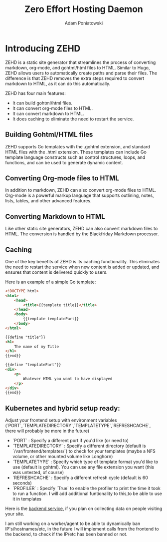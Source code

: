 #+TITLE: Zero Effort Hosting Daemon
#+Author: Adam Poniatowski

* Introducing ZEHD

ZEHD is a static site generator that streamlines the process of converting markdown, org-mode, and gohtml/html files to HTML. Similar to Hugo, ZEHD allows users to automatically create paths and parse their files. The difference is that ZEHD removes the extra steps required to convert markdown to HTML, as it can do this automatically.

ZEHD has four main features:

- It can build gohtml/html files.
- It can convert org-mode files to HTML.
- It can convert markdown to HTML.
- It does caching to eliminate the need to restart the service.

** Building Gohtml/HTML files

ZEHD supports Go templates with the .gohtml extension, and standard HTML files with the .html extension. These templates can include Go template language constructs such as control structures, loops, and functions, and can be used to generate dynamic content.

** Converting Org-mode files to HTML

In addition to markdown, ZEHD can also convert org-mode files to HTML. Org-mode is a powerful markup language that supports outlining, notes, lists, tables, and other advanced features.

** Converting Markdown to HTML

Like other static site generators, ZEHD can also convert markdown files to HTML. The conversion is handled by the Blackfriday Markdown processor.

** Caching

One of the key benefits of ZEHD is its caching functionality. This eliminates the need to restart the service when new content is added or updated, and ensures that content is delivered quickly to users.

Here is an example of a simple Go template:

#+NAME: layout.gohtml
#+BEGIN_SRC html
<!DOCTYPE html>
<html>
    <head>
        <title>{{template title}}</title>
    </head>
    <body>
        {{template templatePart}}
    </body>
</html>
#+END_SRC

#+NAME: pagename.gohtml
#+BEGIN_SRC html
{{define "title"}}
<h1>
    The name of my Title
</h1>
{{end}}

{{define "templatePart"}}
<div>
    <p>
        Whatever HTML you want to have displayed
    </p>
</div>
{{end}}
#+END_SRC

** Kubernetes and hybrid setup ready:

Adjust your frontend setup with environment variables (`PORT`,`TEMPLATEDIRECTORY`,`TEMPLATETYPE`,`REFRESHCACHE`, there will probably be more in the future)
- `PORT` : Specify a different port if you'd like (or need to)
- `TEMPLATEDIRECTORY` : Specify a different directory (default is `/var/frontend/templates/`) to check for your templates (maybe a NFS volume, or other mounted volume like Longhorn)
- `TEMPLATETYPE` : Specify which type of template format you'd like to use (default is gohtml). You can use any file extension you want (this was untested, of course)
- `REFRESHCACHE` : Specify a different refresh cycle (default is 60 seconds)
- `PROFILER` : Specify `True` to enable the profiler to print the time it took to run a function. I will add additional funtionality to this,to be able to use it in templates


Here is the [[https://github.com/APoniatowski/zehd-backend][backend service]], if you plan on collecting data on people visiting your site.

I am still working on a worker/agent to be able to dynamically ban IP's/hostnames/etc, in the future I will implement calls from the frontend to the backend, to check if the IP/etc has been banned or not. 
